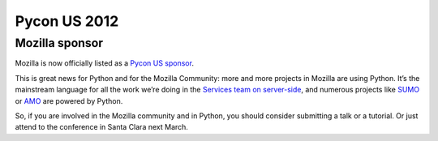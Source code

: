 ﻿


.. index::
   pair: Pycon US ; 2012


.. _pycon_US_2012:

=============
Pycon US 2012
=============

.. seealso::

   - http://us.pycon.org/2012/
   - http://us.pycon.org/2012/sponsors/

Mozilla sponsor
===============

.. seealso:: http://tarekziade.wordpress.com/2011/09/30/mozilla-sponsors-pycon-us/


Mozilla is now officially listed as a `Pycon US sponsor`_.

This is great news for Python and for the Mozilla Community: more and more
projects in Mozilla are using Python. It’s the mainstream language for all
the work we’re doing in the `Services team on server-side`_, and numerous
projects like `SUMO`_ or `AMO`_ are powered by Python.

So, if you are involved in the Mozilla community and in Python, you should
consider submitting a talk or a tutorial. Or just attend to the conference
in Santa Clara next March.

.. _`Services team on server-side`: https://blog.mozilla.com/services/
.. _`SUMO`: http://blog.mozilla.com/sumo/
.. _`AMO`: http://blog.mozilla.com/webdev/category/amo/
.. _`Pycon US sponsor`: http://us.pycon.org/2012/sponsors/



